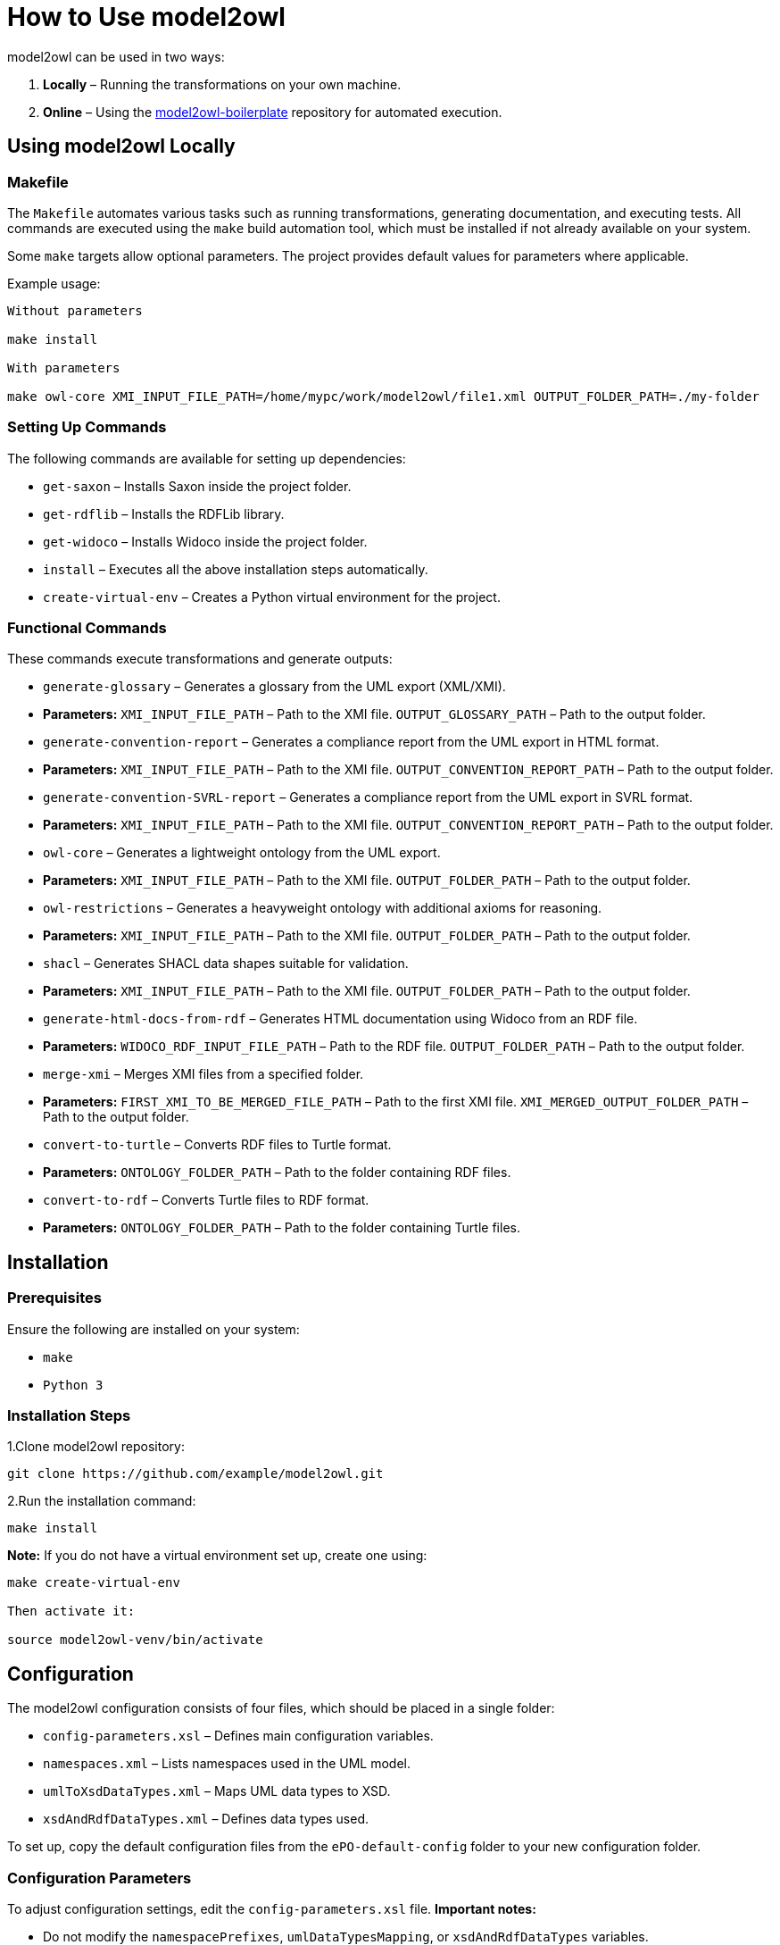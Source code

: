 = How to Use model2owl

model2owl can be used in two ways:

1. **Locally** – Running the transformations on your own machine.
2. **Online** – Using the link:https://github.com/OP-TED/model2owl-boilerplate[model2owl-boilerplate] repository for automated execution.

== Using model2owl Locally

=== Makefile

The `Makefile` automates various tasks such as running transformations, generating documentation, and executing tests. All commands are executed using the `make` build automation tool, which must be installed if not already available on your system.

Some `make` targets allow optional parameters. The project provides default values for parameters where applicable.

Example usage:

```
Without parameters

make install

With parameters

make owl-core XMI_INPUT_FILE_PATH=/home/mypc/work/model2owl/file1.xml OUTPUT_FOLDER_PATH=./my-folder
```

=== Setting Up Commands

The following commands are available for setting up dependencies:

* `get-saxon` – Installs Saxon inside the project folder.
* `get-rdflib` – Installs the RDFLib library.
* `get-widoco` – Installs Widoco inside the project folder.
* `install` – Executes all the above installation steps automatically.
* `create-virtual-env` – Creates a Python virtual environment for the project.

=== Functional Commands

These commands execute transformations and generate outputs:

* `generate-glossary` – Generates a glossary from the UML export (XML/XMI).
  * **Parameters:**
    `XMI_INPUT_FILE_PATH` – Path to the XMI file.
    `OUTPUT_GLOSSARY_PATH` – Path to the output folder.

* `generate-convention-report` – Generates a compliance report from the UML export in HTML format.
  * **Parameters:**
    `XMI_INPUT_FILE_PATH` – Path to the XMI file.
    `OUTPUT_CONVENTION_REPORT_PATH` – Path to the output folder.

* `generate-convention-SVRL-report` – Generates a compliance report from the UML export in SVRL format.
  * **Parameters:**
    `XMI_INPUT_FILE_PATH` – Path to the XMI file.
    `OUTPUT_CONVENTION_REPORT_PATH` – Path to the output folder.

* `owl-core` – Generates a lightweight ontology from the UML export.
  * **Parameters:**
    `XMI_INPUT_FILE_PATH` – Path to the XMI file.
    `OUTPUT_FOLDER_PATH` – Path to the output folder.

* `owl-restrictions` – Generates a heavyweight ontology with additional axioms for reasoning.
  * **Parameters:**
    `XMI_INPUT_FILE_PATH` – Path to the XMI file.
    `OUTPUT_FOLDER_PATH` – Path to the output folder.

* `shacl` – Generates SHACL data shapes suitable for validation.
  * **Parameters:**
    `XMI_INPUT_FILE_PATH` – Path to the XMI file.
    `OUTPUT_FOLDER_PATH` – Path to the output folder.

* `generate-html-docs-from-rdf` – Generates HTML documentation using Widoco from an RDF file.
  * **Parameters:**
    `WIDOCO_RDF_INPUT_FILE_PATH` – Path to the RDF file.
    `OUTPUT_FOLDER_PATH` – Path to the output folder.

* `merge-xmi` – Merges XMI files from a specified folder.
  * **Parameters:**
    `FIRST_XMI_TO_BE_MERGED_FILE_PATH` – Path to the first XMI file.
    `XMI_MERGED_OUTPUT_FOLDER_PATH` – Path to the output folder.

* `convert-to-turtle` – Converts RDF files to Turtle format.
  * **Parameters:**
    `ONTOLOGY_FOLDER_PATH` – Path to the folder containing RDF files.

* `convert-to-rdf` – Converts Turtle files to RDF format.
  * **Parameters:**
    `ONTOLOGY_FOLDER_PATH` – Path to the folder containing Turtle files.

== Installation

=== Prerequisites

Ensure the following are installed on your system:

* `make`
* `Python 3`

=== Installation Steps

1.Clone model2owl repository:
```
git clone https://github.com/example/model2owl.git
```

2.Run the installation command:
```
make install
```

**Note:** If you do not have a virtual environment set up, create one using:
```
make create-virtual-env

Then activate it:

source model2owl-venv/bin/activate
```

== Configuration

The model2owl configuration consists of four files, which should be placed in a single folder:

* `config-parameters.xsl` – Defines main configuration variables.
* `namespaces.xml` – Lists namespaces used in the UML model.
* `umlToXsdDataTypes.xml` – Maps UML data types to XSD.
* `xsdAndRdfDataTypes.xml` – Defines data types used.

To set up, copy the default configuration files from the `ePO-default-config` folder to your new configuration folder.

=== Configuration Parameters

To adjust configuration settings, edit the `config-parameters.xsl` file.
**Important notes:**

* Do not modify the `namespacePrefixes`, `umlDataTypesMapping`, or `xsdAndRdfDataTypes` variables.
* Ensure any modified variable retains its original datatype (boolean, string, list).

.Example of correct and incorrect datatype modification:
```xml
# Correct
<xsl:variable name="defaultNamespaceInterpretation" select="fn:true()"/>

# Incorrect (datatype mismatch)
<xsl:variable name="defaultNamespaceInterpretation" select="'new-value'"/>
```

For more details about available variables and how they work, please visit
the link:configuration-file.adoc[configuration parameters page]

== Namespaces Configuration

To add namespaces, edit namespaces.xml:
```
# Define a namespace prefix and its URI
<prefix name="foaf" value="http://xmlns.com/foaf/0.1/"/>

# Include an import statement in the final output
<prefix name="dct" value="http://purl.org/dc/terms/" importURI="http://purl.org/dc/terms/"/>

This will result in the following OWL import statement:

<owl:imports rdf:resource="http://purl.org/dc/terms/"/>
```

== XSD and RDF Data Types

To define datatypes used in the UML model, edit xsdAndRdfDataTypes.xml:

```
<datatype namespace="xsd" qname="xsd:date"/>
```

=== UML to XSD Mappings

If the UML model uses custom datatypes, map them in umlToXsdDataTypes.xml:
```
<mapping>
    <from qname="epo:Date"/>
    <to qname="xsd:date"/>
</mapping>
```
All configuration files should be stored in one folder. Once the configuration is set, update config-proxy.xsl to point to the new configuration folder.

Example:
```
# Update the path in config-proxy.xsl:
<xsl:import href="my-pc/user/my-config-folder/config-parameters.xsl"/>
```

== Running Transformations

Once installed and configured, run transformations using make commands.

Example:
```
make owl-core XMI_INPUT_FILE_PATH=/home/mypc/work/model2owl/file1.xml OUTPUT_FOLDER_PATH=./my-folder
```